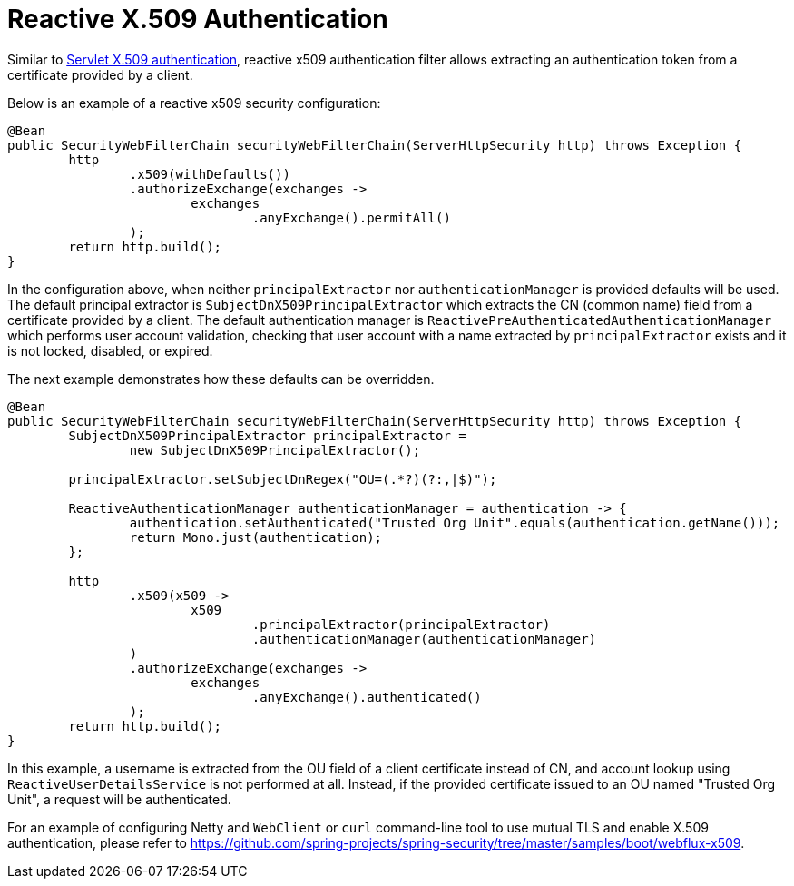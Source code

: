 [[reactive-x509]]
= Reactive X.509 Authentication

Similar to <<x509,Servlet X.509 authentication>>, reactive x509 authentication filter allows extracting an authentication token from a certificate provided by a client.

Below is an example of a reactive x509 security configuration:
[source,java]
----
@Bean
public SecurityWebFilterChain securityWebFilterChain(ServerHttpSecurity http) throws Exception {
	http
		.x509(withDefaults())
		.authorizeExchange(exchanges ->
			exchanges
				.anyExchange().permitAll()
		);
	return http.build();
}
----

In the configuration above, when neither `principalExtractor` nor `authenticationManager` is provided defaults will be used. The default principal extractor is `SubjectDnX509PrincipalExtractor` which extracts the CN (common name) field from a certificate provided by a client. The default authentication manager is `ReactivePreAuthenticatedAuthenticationManager` which performs user account validation, checking that user account with a name extracted by `principalExtractor` exists and it is not locked, disabled, or expired.

The next example demonstrates how these defaults can be overridden.

[source,java]
----
@Bean
public SecurityWebFilterChain securityWebFilterChain(ServerHttpSecurity http) throws Exception {
	SubjectDnX509PrincipalExtractor principalExtractor =
	        new SubjectDnX509PrincipalExtractor();

	principalExtractor.setSubjectDnRegex("OU=(.*?)(?:,|$)");

	ReactiveAuthenticationManager authenticationManager = authentication -> {
		authentication.setAuthenticated("Trusted Org Unit".equals(authentication.getName()));
		return Mono.just(authentication);
	};

	http
		.x509(x509 ->
			x509
				.principalExtractor(principalExtractor)
				.authenticationManager(authenticationManager)
		)
		.authorizeExchange(exchanges ->
			exchanges
				.anyExchange().authenticated()
		);
	return http.build();
}
----

In this example, a username is extracted from the OU field of a client certificate instead of CN, and account lookup using `ReactiveUserDetailsService` is not performed at all. Instead, if the provided certificate issued to an OU named "Trusted Org Unit", a request will be authenticated.

For an example of configuring Netty and `WebClient` or `curl` command-line tool to use mutual TLS and enable X.509 authentication, please refer to https://github.com/spring-projects/spring-security/tree/master/samples/boot/webflux-x509.
